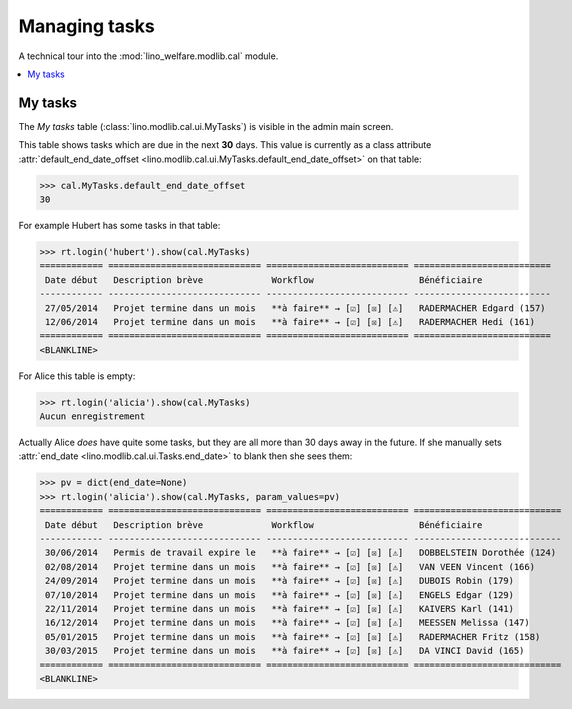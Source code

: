 .. _welfare.specs.tasks:

==============
Managing tasks
==============

.. How to test only this document:

    $ python setup.py test -s tests.SpecsTests.test_tasks
    
    doctest init:

    >>> from lino import startup
    >>> startup('lino_welfare.projects.chatelet.settings.doctests')
    >>> from lino.api.doctest import *

A technical tour into the :mod:`lino_welfare.modlib.cal` module.

.. contents::
   :local:


My tasks
========

The `My tasks` table (:class:`lino.modlib.cal.ui.MyTasks`) is visible
in the admin main screen.

This table shows tasks which are due in the next **30** days.  This
value is currently as a class attribute :attr:`default_end_date_offset
<lino.modlib.cal.ui.MyTasks.default_end_date_offset>` on that table:

>>> cal.MyTasks.default_end_date_offset
30

For example Hubert has some tasks in that table:

>>> rt.login('hubert').show(cal.MyTasks)
============ ============================= =========================== ==========================
 Date début   Description brève             Workflow                    Bénéficiaire
------------ ----------------------------- --------------------------- --------------------------
 27/05/2014   Projet termine dans un mois   **à faire** → [☑] [☒] [⚠]   RADERMACHER Edgard (157)
 12/06/2014   Projet termine dans un mois   **à faire** → [☑] [☒] [⚠]   RADERMACHER Hedi (161)
============ ============================= =========================== ==========================
<BLANKLINE>


For Alice this table is empty:

>>> rt.login('alicia').show(cal.MyTasks)
Aucun enregistrement

Actually Alice *does* have quite some tasks, but they are all more than
30 days away in the future.  If she manually sets :attr:`end_date
<lino.modlib.cal.ui.Tasks.end_date>` to blank then she sees them:

>>> pv = dict(end_date=None)
>>> rt.login('alicia').show(cal.MyTasks, param_values=pv)
============ ============================= =========================== ============================
 Date début   Description brève             Workflow                    Bénéficiaire
------------ ----------------------------- --------------------------- ----------------------------
 30/06/2014   Permis de travail expire le   **à faire** → [☑] [☒] [⚠]   DOBBELSTEIN Dorothée (124)
 02/08/2014   Projet termine dans un mois   **à faire** → [☑] [☒] [⚠]   VAN VEEN Vincent (166)
 24/09/2014   Projet termine dans un mois   **à faire** → [☑] [☒] [⚠]   DUBOIS Robin (179)
 07/10/2014   Projet termine dans un mois   **à faire** → [☑] [☒] [⚠]   ENGELS Edgar (129)
 22/11/2014   Projet termine dans un mois   **à faire** → [☑] [☒] [⚠]   KAIVERS Karl (141)
 16/12/2014   Projet termine dans un mois   **à faire** → [☑] [☒] [⚠]   MEESSEN Melissa (147)
 05/01/2015   Projet termine dans un mois   **à faire** → [☑] [☒] [⚠]   RADERMACHER Fritz (158)
 30/03/2015   Projet termine dans un mois   **à faire** → [☑] [☒] [⚠]   DA VINCI David (165)
============ ============================= =========================== ============================
<BLANKLINE>


